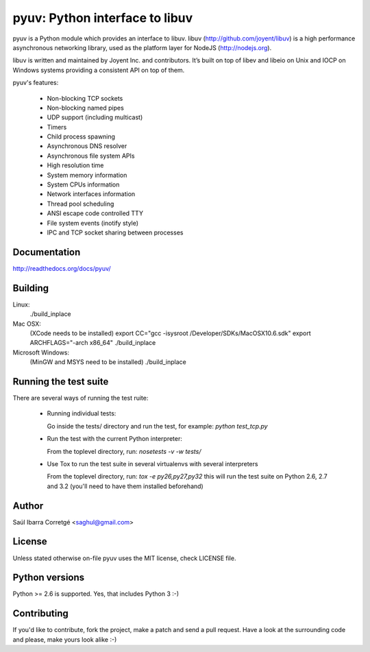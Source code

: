 
===============================
pyuv: Python interface to libuv
===============================

pyuv is a Python module which provides an interface to libuv.
libuv (http://github.com/joyent/libuv) is a high performance
asynchronous networking library, used as the platform layer for
NodeJS (http://nodejs.org).

libuv is written and maintained by Joyent Inc. and contributors.
It’s built on top of libev and libeio on Unix and IOCP on Windows systems
providing a consistent API on top of them.

pyuv's features:

 * Non-blocking TCP sockets
 * Non-blocking named pipes
 * UDP support (including multicast)
 * Timers
 * Child process spawning
 * Asynchronous DNS resolver
 * Asynchronous file system APIs
 * High resolution time
 * System memory information
 * System CPUs information
 * Network interfaces information
 * Thread pool scheduling
 * ANSI escape code controlled TTY
 * File system events (inotify style)
 * IPC and TCP socket sharing between processes


Documentation
=============

http://readthedocs.org/docs/pyuv/


Building
========

Linux:
    ./build_inplace

Mac OSX:
    (XCode needs to be installed)
    export CC="gcc -isysroot /Developer/SDKs/MacOSX10.6.sdk"
    export ARCHFLAGS="-arch x86_64"
    ./build_inplace

Microsoft Windows:
    (MinGW and MSYS need to be installed)
    ./build_inplace


Running the test suite
======================

There are several ways of running the test ruite:

 * Running individual tests:

   Go inside the tests/ directory and run the test, for example: `python test_tcp.py`

 * Run the test with the current Python interpreter:

   From the toplevel directory, run: `nosetests -v -w tests/`

 * Use Tox to run the test suite in several virtualenvs with several interpreters

   From the toplevel directory, run: `tox -e py26,py27,py32` this will run the test suite
   on Python 2.6, 2.7 and 3.2 (you'll need to have them installed beforehand)


Author
======

Saúl Ibarra Corretgé <saghul@gmail.com>


License
=======

Unless stated otherwise on-file pyuv uses the MIT license, check LICENSE file.


Python versions
===============

Python >= 2.6 is supported. Yes, that includes Python 3 :-)


Contributing
============

If you'd like to contribute, fork the project, make a patch and send a pull
request. Have a look at the surrounding code and please, make yours look
alike :-)


